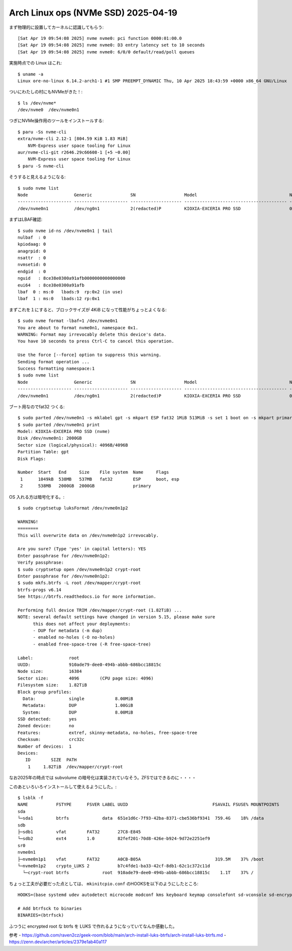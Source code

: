 Arch Linux ops (NVMe SSD) 2025-04-19
------------------------------------

まず物理的に設置してカーネルに認識してもらう::

  [Sat Apr 19 09:54:08 2025] nvme nvme0: pci function 0000:01:00.0
  [Sat Apr 19 09:54:08 2025] nvme nvme0: D3 entry latency set to 10 seconds
  [Sat Apr 19 09:54:08 2025] nvme nvme0: 6/0/0 default/read/poll queues

実施時点での Linux はこれ::

  $ uname -a
  Linux ore-no-linux 6.14.2-arch1-1 #1 SMP PREEMPT_DYNAMIC Thu, 10 Apr 2025 18:43:59 +0000 x86_64 GNU/Linux

ついにわたしの村にもNVMeがきた！::

  $ ls /dev/nvme*
  /dev/nvme0  /dev/nvme0n1

つぎにNVMe操作用のツールをインストールする::

  $ paru -Ss nvme-cli
  extra/nvme-cli 2.12-1 [804.59 KiB 1.83 MiB]
      NVM-Express user space tooling for Linux
  aur/nvme-cli-git r2646.29c66608-1 [+5 ~0.00]
      NVM-Express user space tooling for Linux
  $ paru -S nvme-cli


そうすると見えるようになる::

  $ sudo nvme list
  Node                  Generic               SN                   Model                                    Namespace  Usage                      Format           FW Rev
  --------------------- --------------------- -------------------- ---------------------------------------- ---------- -------------------------- ---------------- --------
  /dev/nvme0n1          /dev/ng0n1            2(redacted)P         KIOXIA-EXCERIA PRO SSD                   0x1          2.00  TB /   2.00  TB    512   B +  0 B   EIFA10.3

まずはLBAF確認::

  $ sudo nvme id-ns /dev/nvme0n1 | tail
  nulbaf  : 0
  kpiodaag: 0
  anagrpid: 0
  nsattr  : 0
  nvmsetid: 0
  endgid  : 0
  nguid   : 8ce38e0300a91afb0000000000000000
  eui64   : 8ce38e0300a91afb
  lbaf  0 : ms:0   lbads:9  rp:0x2 (in use)
  lbaf  1 : ms:0   lbads:12 rp:0x1

まずこれを１にすると、ブロックサイズが 4KiB になって性能がちょっとよくなる::

  $ sudo nvme format -lbaf=1 /dev/nvme0n1
  You are about to format nvme0n1, namespace 0x1.
  WARNING: Format may irrevocably delete this device's data.
  You have 10 seconds to press Ctrl-C to cancel this operation.

  Use the force [--force] option to suppress this warning.
  Sending format operation ...
  Success formatting namespace:1
  $ sudo nvme list
  Node                  Generic               SN                   Model                                    Namespace  Usage         Format           FW Rev
  --------------------- --------------------- -------------------- ---------------------------------------- ---------- -------------------------- ---------------- --------
  /dev/nvme0n1          /dev/ng0n1            2(redacted)P         KIOXIA-EXCERIA PRO SSD                   0x1          2.00  TB /   2.00  TB      4 KiB +  0 B   EIFA10.3

ブート用なのでfat32 つくる::

  $ sudo parted /dev/nvme0n1 -s mklabel gpt -s mkpart ESP fat32 1MiB 513MiB -s set 1 boot on -s mkpart primary ext4 513MiB 100%
  $ sudo parted /dev/nvme0n1 print
  Model: KIOXIA-EXCERIA PRO SSD (nvme)
  Disk /dev/nvme0n1: 2000GB
  Sector size (logical/physical): 4096B/4096B
  Partition Table: gpt
  Disk Flags:

  Number  Start   End     Size    File system  Name     Flags
   1      1049kB  538MB   537MB   fat32        ESP      boot, esp
   2      538MB   2000GB  2000GB               primary

OS 入れる方は暗号化する。::

  $ sudo cryptsetup luksFormat /dev/nvme0n1p2

  WARNING!
  ========
  This will overwrite data on /dev/nvme0n1p2 irrevocably.

  Are you sure? (Type 'yes' in capital letters): YES
  Enter passphrase for /dev/nvme0n1p2:
  Verify passphrase:
  $ sudo cryptsetup open /dev/nvme0n1p2 crypt-root
  Enter passphrase for /dev/nvme0n1p2:
  $ sudo mkfs.btrfs -L root /dev/mapper/crypt-root
  btrfs-progs v6.14
  See https://btrfs.readthedocs.io for more information.

  Performing full device TRIM /dev/mapper/crypt-root (1.82TiB) ...
  NOTE: several default settings have changed in version 5.15, please make sure
        this does not affect your deployments:
        - DUP for metadata (-m dup)
        - enabled no-holes (-O no-holes)
        - enabled free-space-tree (-R free-space-tree)

  Label:              root
  UUID:               910ade79-dee0-494b-abbb-686bcc18815c
  Node size:          16384
  Sector size:        4096        (CPU page size: 4096)
  Filesystem size:    1.82TiB
  Block group profiles:
    Data:             single            8.00MiB
    Metadata:         DUP               1.00GiB
    System:           DUP               8.00MiB
  SSD detected:       yes
  Zoned device:       no
  Features:           extref, skinny-metadata, no-holes, free-space-tree
  Checksum:           crc32c
  Number of devices:  1
  Devices:
     ID        SIZE  PATH
      1     1.82TiB  /dev/mapper/crypt-root


なお2025年の時点では subvolume の暗号化は実装されていなそう。ZFSではできるのに・・・・

このあといろいろインストールして使えるようにした。::

  $ lsblk -f
  NAME           FSTYPE      FSVER LABEL UUID                                 FSAVAIL FSUSE% MOUNTPOINTS
  sda
  └─sda1         btrfs             data  651e1d6c-7f93-42ba-8371-cbe536bf9341  759.4G    18% /data
  sdb
  ├─sdb1         vfat        FAT32       27C8-E845
  └─sdb2         ext4        1.0         82fef201-70d8-426e-b924-9d72e2251ef9
  sr0
  nvme0n1
  ├─nvme0n1p1    vfat        FAT32       A0CB-B05A                             319.5M    37% /boot
  └─nvme0n1p2    crypto_LUKS 2           b7c4fde1-ba33-42cf-8db1-62c1c372c11d
    └─crypt-root btrfs             root  910ade79-dee0-494b-abbb-686bcc18815c    1.1T    37% /



ちょっと工夫が必要だった点としては、 ``mkinitcpio.conf`` のHOOKSを以下のようにしたところ::

  HOOKS=(base systemd udev autodetect microcode modconf kms keyboard keymap consolefont sd-vconsole sd-encrypt block btrfs filesystems fsck)

  # Add btrfsck to binaries
  BINARIES=(btrfsck)

ふつうに encrypted root な btrfs を LUKS で作れるようになっていてなんか感動した。


参考
- https://github.com/raven2cz/geek-room/blob/main/arch-install-luks-btrfs/arch-install-luks-btrfs.md
- https://zenn.dev/archer/articles/2379e1ab40a117
